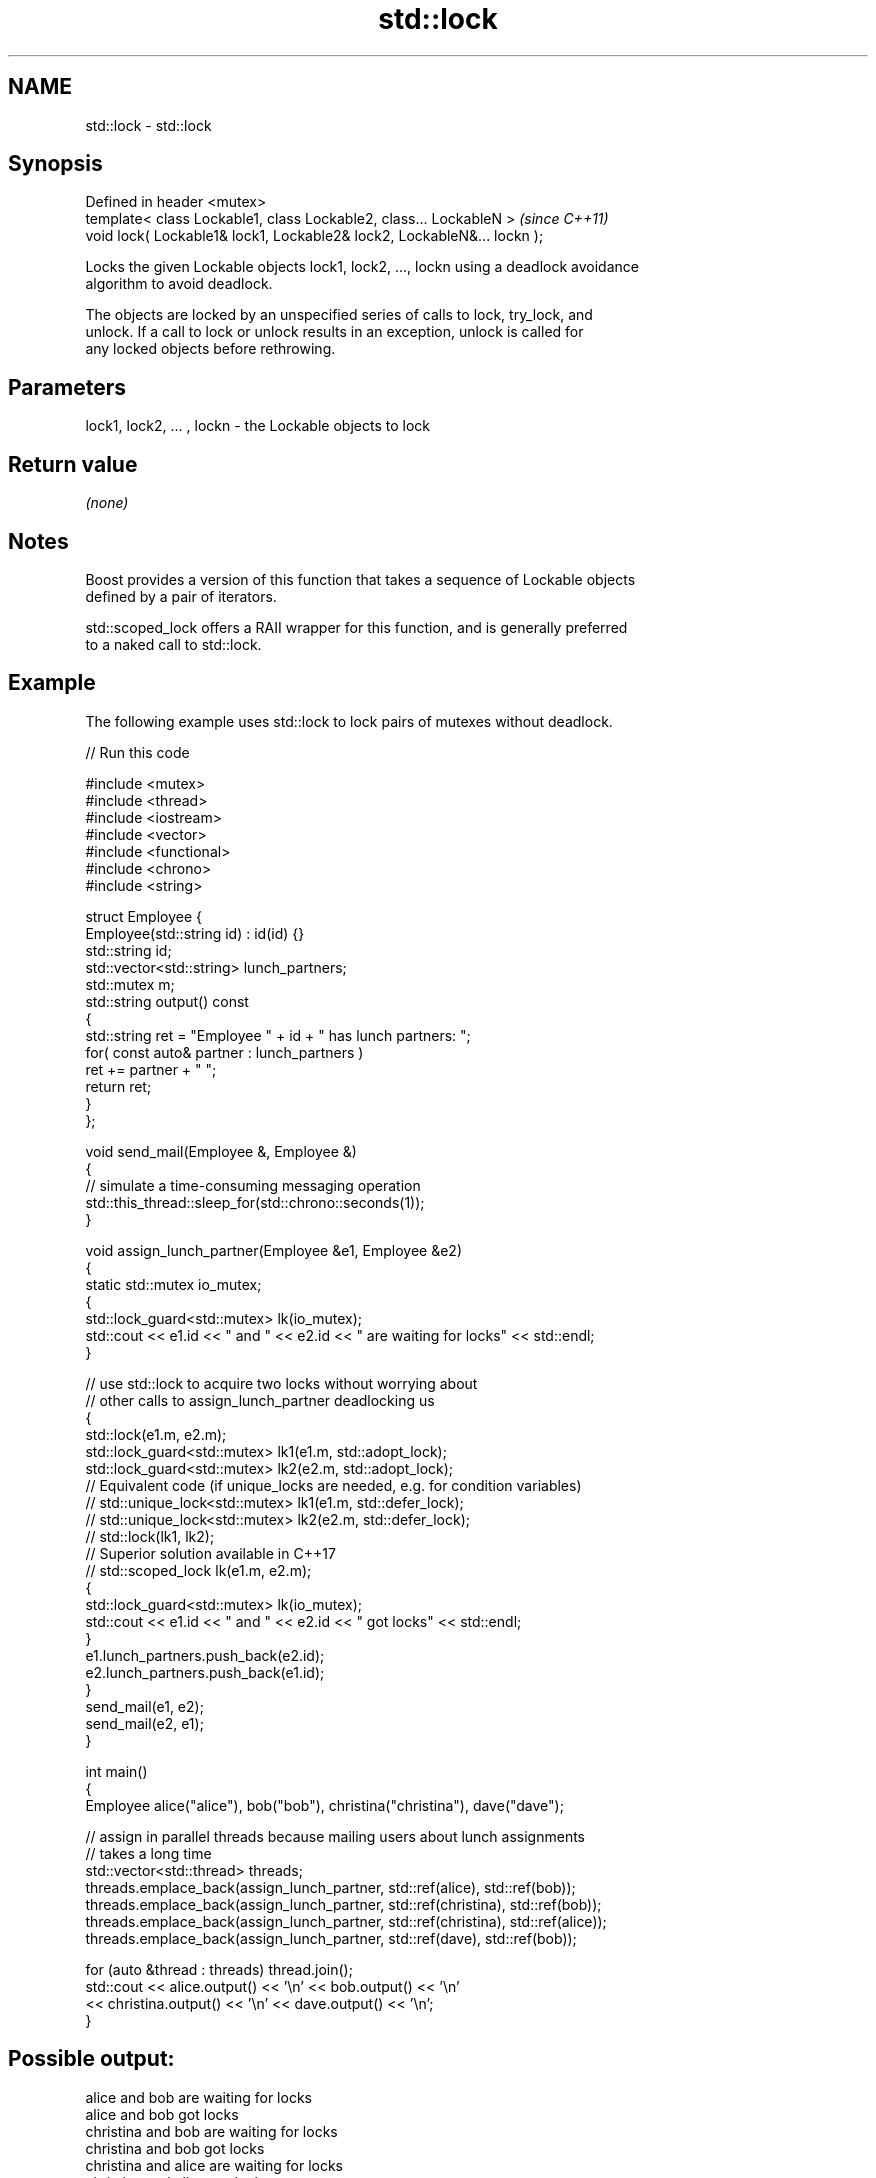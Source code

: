 .TH std::lock 3 "2019.03.28" "http://cppreference.com" "C++ Standard Libary"
.SH NAME
std::lock \- std::lock

.SH Synopsis
   Defined in header <mutex>
   template< class Lockable1, class Lockable2, class... LockableN >       \fI(since C++11)\fP
   void lock( Lockable1& lock1, Lockable2& lock2, LockableN&... lockn );

   Locks the given Lockable objects lock1, lock2, ..., lockn using a deadlock avoidance
   algorithm to avoid deadlock.

   The objects are locked by an unspecified series of calls to lock, try_lock, and
   unlock. If a call to lock or unlock results in an exception, unlock is called for
   any locked objects before rethrowing.

.SH Parameters

   lock1, lock2, ... , lockn - the Lockable objects to lock

.SH Return value

   \fI(none)\fP

.SH Notes

   Boost provides a version of this function that takes a sequence of Lockable objects
   defined by a pair of iterators.

   std::scoped_lock offers a RAII wrapper for this function, and is generally preferred
   to a naked call to std::lock.

.SH Example

   The following example uses std::lock to lock pairs of mutexes without deadlock.

   
// Run this code

 #include <mutex>
 #include <thread>
 #include <iostream>
 #include <vector>
 #include <functional>
 #include <chrono>
 #include <string>
  
 struct Employee {
     Employee(std::string id) : id(id) {}
     std::string id;
     std::vector<std::string> lunch_partners;
     std::mutex m;
     std::string output() const
     {
         std::string ret = "Employee " + id + " has lunch partners: ";
         for( const auto& partner : lunch_partners )
             ret += partner + " ";
         return ret;
     }
 };
  
 void send_mail(Employee &, Employee &)
 {
     // simulate a time-consuming messaging operation
     std::this_thread::sleep_for(std::chrono::seconds(1));
 }
  
 void assign_lunch_partner(Employee &e1, Employee &e2)
 {
     static std::mutex io_mutex;
     {
         std::lock_guard<std::mutex> lk(io_mutex);
         std::cout << e1.id << " and " << e2.id << " are waiting for locks" << std::endl;
     }
  
     // use std::lock to acquire two locks without worrying about
     // other calls to assign_lunch_partner deadlocking us
     {
         std::lock(e1.m, e2.m);
         std::lock_guard<std::mutex> lk1(e1.m, std::adopt_lock);
         std::lock_guard<std::mutex> lk2(e2.m, std::adopt_lock);
 // Equivalent code (if unique_locks are needed, e.g. for condition variables)
 //        std::unique_lock<std::mutex> lk1(e1.m, std::defer_lock);
 //        std::unique_lock<std::mutex> lk2(e2.m, std::defer_lock);
 //        std::lock(lk1, lk2);
 // Superior solution available in C++17
 //        std::scoped_lock lk(e1.m, e2.m);
         {
             std::lock_guard<std::mutex> lk(io_mutex);
             std::cout << e1.id << " and " << e2.id << " got locks" << std::endl;
         }
         e1.lunch_partners.push_back(e2.id);
         e2.lunch_partners.push_back(e1.id);
     }
     send_mail(e1, e2);
     send_mail(e2, e1);
 }
  
 int main()
 {
     Employee alice("alice"), bob("bob"), christina("christina"), dave("dave");
  
     // assign in parallel threads because mailing users about lunch assignments
     // takes a long time
     std::vector<std::thread> threads;
     threads.emplace_back(assign_lunch_partner, std::ref(alice), std::ref(bob));
     threads.emplace_back(assign_lunch_partner, std::ref(christina), std::ref(bob));
     threads.emplace_back(assign_lunch_partner, std::ref(christina), std::ref(alice));
     threads.emplace_back(assign_lunch_partner, std::ref(dave), std::ref(bob));
  
     for (auto &thread : threads) thread.join();
     std::cout << alice.output() << '\\n'  << bob.output() << '\\n'
               << christina.output() << '\\n' << dave.output() << '\\n';
 }

.SH Possible output:

 alice and bob are waiting for locks
 alice and bob got locks
 christina and bob are waiting for locks
 christina and bob got locks
 christina and alice are waiting for locks
 christina and alice got locks
 dave and bob are waiting for locks
 dave and bob got locks
 Employee alice has lunch partners: bob christina
 Employee bob has lunch partners: alice christina dave
 Employee christina has lunch partners: bob alice
 Employee dave has lunch partners: bob

.SH See also

   try_lock    attempts to obtain ownership of mutexes via repeated calls to try_lock
   \fI(C++11)\fP     \fI(function template)\fP 
   scoped_lock deadlock-avoiding RAII wrapper for multiple mutexes
   \fI(C++17)\fP     \fI(class template)\fP 
